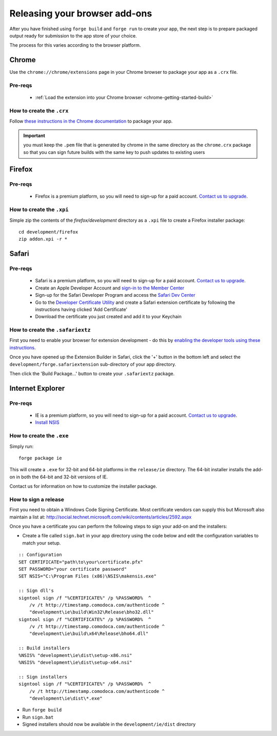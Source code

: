 .. _release_browser:

Releasing your browser add-ons
================================================================================
After you have finished using ``forge build`` and ``forge run`` to create your app, the next step is to prepare packaged output ready for submission to the app store of your choice.

The process for this varies according to the browser platform.

Chrome
--------------------------------------------------------------------------------
Use the ``chrome://chrome/extensions`` page in your Chrome browser to package your app as a ``.crx`` file. 

Pre-reqs
~~~~~~~~~~~~~~~~~~~~~~~~~~~~~~~~~~~~~~~~~~~~~~~~~~~~~~~~~~~~~~~~~~~~~~~~~~~~~~~~
   * :ref:`Load the extension into your Chrome browser <chrome-getting-started-build>`

How to create the ``.crx``
~~~~~~~~~~~~~~~~~~~~~~~~~~~~~~~~~~~~~~~~~~~~~~~~~~~~~~~~~~~~~~~~~~~~~~~~~~~~~~~~
Follow `these instructions in the Chrome documentation <http://code.google.com/chrome/extensions/packaging.html>`_ to package your app.

.. important:: you must keep the ``.pem`` file that is generated by chrome in the same directory as the ``chrome.crx`` package so that you can sign future builds with the same key to push updates to existing users

Firefox
--------------------------------------------------------------------------------

Pre-reqs
~~~~~~~~~~~~~~~~~~~~~~~~~~~~~~~~~~~~~~~~~~~~~~~~~~~~~~~~~~~~~~~~~~~~~~~~~~~~~~~~

   * Firefox is a premium platform, so you will need to sign-up for a paid account. `Contact us to upgrade <mailto:support@trigger.io>`_.

How to create the ``.xpi``
~~~~~~~~~~~~~~~~~~~~~~~~~~~~~~~~~~~~~~~~~~~~~~~~~~~~~~~~~~~~~~~~~~~~~~~~~~~~~~~~

Simple zip the contents of the `firefox/development` directory as a ``.xpi`` file to create a Firefox installer package:

::

   cd development/firefox
   zip addon.xpi -r *

Safari
--------------------------------------------------------------------------------

Pre-reqs
~~~~~~~~~~~~~~~~~~~~~~~~~~~~~~~~~~~~~~~~~~~~~~~~~~~~~~~~~~~~~~~~~~~~~~~~~~~~~~~~

   * Safari is a premium platform, so you will need to sign-up for a paid account. `Contact us to upgrade <mailto:support@trigger.io>`_.
   * Create an Apple Developer Account and `sign-in to the Member Center <https://developer.apple.com/membercenter/index.action>`_
   * Sign-up for the Safari Developer Program and access the `Safari Dev Center <https://developer.apple.com/devcenter/safari/index.action>`_
   * Go to the `Developer Certificate Utility <https://developer.apple.com/certificates/index.action>`_ and create a Safari extension certificate by following the instructions having clicked 'Add Certificate'
   * Download the certificate you just created and add it to your Keychain

How to create the ``.safariextz``
~~~~~~~~~~~~~~~~~~~~~~~~~~~~~~~~~~~~~~~~~~~~~~~~~~~~~~~~~~~~~~~~~~~~~~~~~~~~~~~~

First you need to enable your browser for extension development - do this by `enabling the developer tools using these instructions  <http://developer.apple.com/library/safari/#documentation/Tools/Conceptual/SafariExtensionGuide/UsingExtensionBuilder/UsingExtensionBuilder.html>`_.

Once you have opened up the Extension Builder in Safari, click the '+' button in the bottom left and select the ``development/forge.safariextension`` sub-directory of your app directory.

Then click the 'Build Package...' button to create your ``.safariextz`` package.


Internet Explorer
--------------------------------------------------------------------------------

Pre-reqs
~~~~~~~~~~~~~~~~~~~~~~~~~~~~~~~~~~~~~~~~~~~~~~~~~~~~~~~~~~~~~~~~~~~~~~~~~~~~~~~~

   * IE is a premium platform, so you will need to sign-up for a paid account. `Contact us to upgrade <mailto:support@trigger.io>`_.
   * `Install NSIS <http://nsis.sourceforge.net/Main_Page>`_

How to create the ``.exe``
~~~~~~~~~~~~~~~~~~~~~~~~~~~~~~~~~~~~~~~~~~~~~~~~~~~~~~~~~~~~~~~~~~~~~~~~~~~~~~~~

Simply run:

::

   forge package ie

This will create a ``.exe`` for 32-bit and 64-bit platforms in the ``release/ie`` directory. The 64-bit installer installs the add-on in both the 64-bit and 32-bit versions of IE.

Contact us for information on how to customize the installer package.

How to sign a release
~~~~~~~~~~~~~~~~~~~~~~~~~~~~~~~~~~~~~~~~~~~~~~~~~~~~~~~~~~~~~~~~~~~~~~~~~~~~~~~~

First you need to obtain a Windows Code Signing Certificate. Most certificate vendors can supply this but Microsoft also maintain a list at: http://social.technet.microsoft.com/wiki/contents/articles/2592.aspx

Once you have a certificate you can perform the following steps to sign your add-on and the installers:

* Create a file called ``sign.bat`` in your app directory using the code below and edit the configuration variables to match your setup.

::

    :: Configuration
    SET CERTIFICATE="path\to\your\certificate.pfx"
    SET PASSWORD="your certificate password"
    SET NSIS="C:\Program Files (x86)\NSIS\makensis.exe"

    :: Sign dll's
    signtool sign /f "%CERTIFICATE%" /p %PASSWORD%  ^
        /v /t http://timestamp.comodoca.com/authenticode ^
        "development\ie\build\Win32\Release\bho32.dll"
    signtool sign /f "%CERTIFICATE%" /p %PASSWORD%  ^
        /v /t http://timestamp.comodoca.com/authenticode ^
        "development\ie\build\x64\Release\bho64.dll"

    :: Build installers
    %NSIS% "development\ie\dist\setup-x86.nsi"
    %NSIS% "development\ie\dist\setup-x64.nsi"

    :: Sign installers
    signtool sign /f "%CERTIFICATE%" /p %PASSWORD%  ^
        /v /t http://timestamp.comodoca.com/authenticode ^
        "development\ie\dist\*.exe"

* Run ``forge build`` 
* Run ``sign.bat``
* Signed installers should now be available in the ``development/ie/dist`` directory



